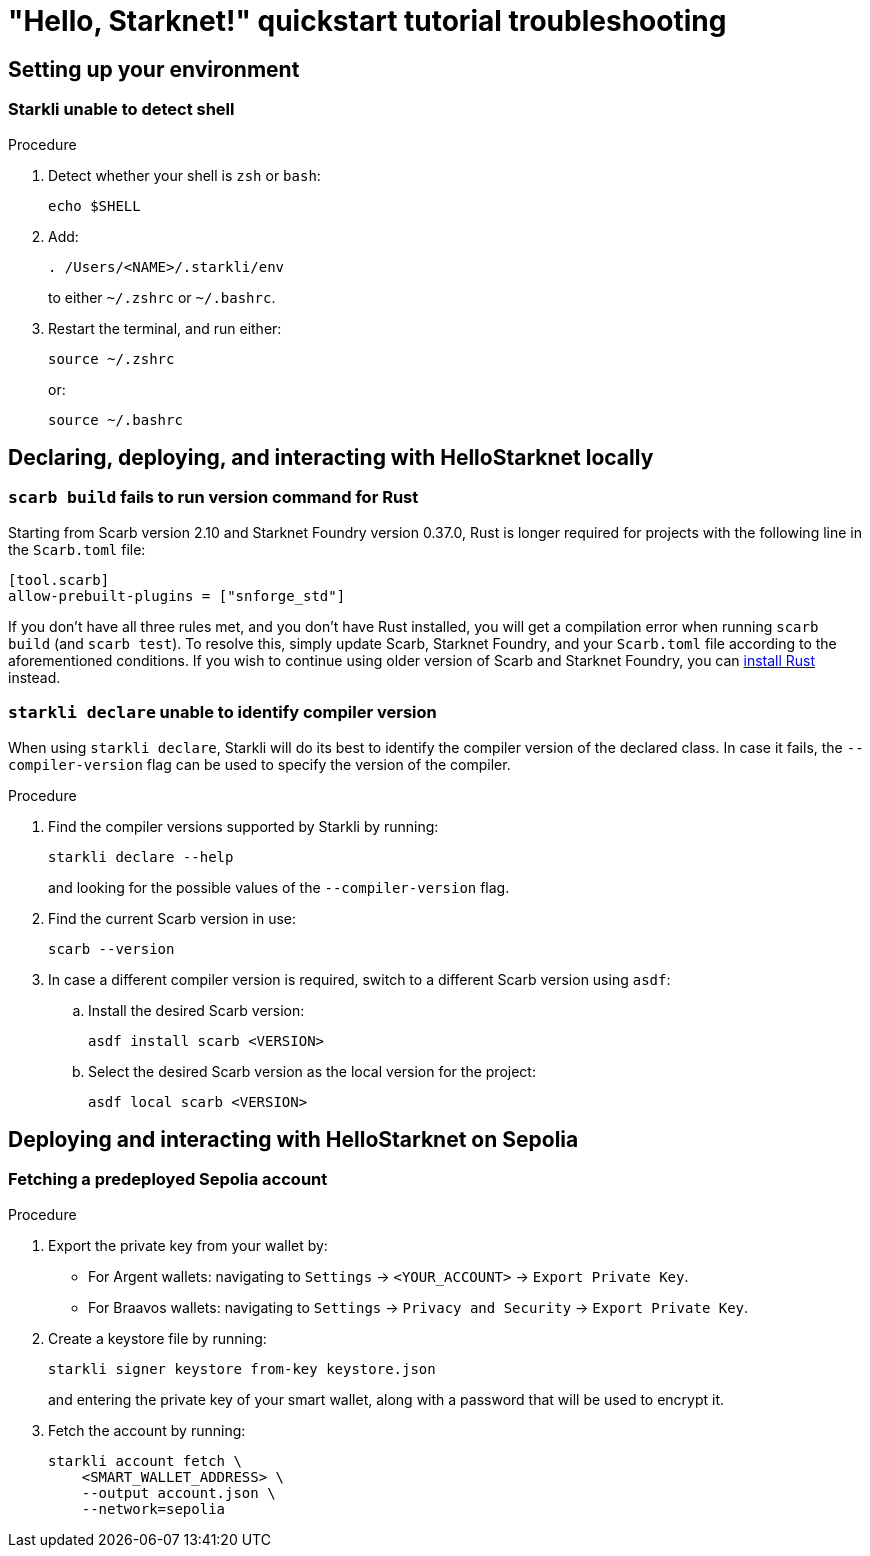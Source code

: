 = "Hello, Starknet!" quickstart tutorial troubleshooting

== Setting up your environment

=== Starkli unable to detect shell

.Procedure 

. Detect whether your shell is `zsh` or `bash`:
+
[source,terminal]
----
echo $SHELL
----

. Add:
+
[source,terminal]
----
. /Users/<NAME>/.starkli/env
----
+
to either `~/.zshrc` or `~/.bashrc`.

. Restart the terminal, and run either:
+
[source,terminal]
----
source ~/.zshrc
----
+
or:
+
[source,terminal]
----
source ~/.bashrc
----

== Declaring, deploying, and interacting with HelloStarknet locally

=== `scarb build` fails to run version command for Rust

Starting from Scarb version 2.10 and Starknet Foundry version 0.37.0, Rust is longer required for projects with the following line in the `Scarb.toml` file:

[source,cairo]
----
[tool.scarb]
allow-prebuilt-plugins = ["snforge_std"]
----

If you don't have all three rules met, and you don't have Rust installed, you will get a compilation error when running `scarb build` (and `scarb test`). To resolve this, simply update Scarb, Starknet Foundry, and your `Scarb.toml` file according to the aforementioned conditions. If you wish to continue using older version of Scarb and Starknet Foundry, you can https://www.rust-lang.org/tools/install[install Rust^] instead. 

=== `starkli declare` unable to identify compiler version

When using `starkli declare`, Starkli will do its best to identify the compiler version of the declared class. In case it fails, the `--compiler-version` flag can be used to specify the version of the compiler.

.Procedure 

. Find the compiler versions supported by Starkli by running:
+
[source,terminal]
----
starkli declare --help 
----
+
and looking for the possible values of the `--compiler-version` flag.

. Find the current Scarb version in use:
+
[source,terminal]
----
scarb --version
----

. In case a different compiler version is required, switch to a different Scarb version using `asdf`:

.. Install the desired Scarb version:
+
[source,terminal]
----
asdf install scarb <VERSION>
----

.. Select the desired Scarb version as the local version for the project:
+
[source,terminal]
----
asdf local scarb <VERSION>
----

== Deploying and interacting with HelloStarknet on Sepolia

[#fetching-a-predeployed-sepolia-account]
=== Fetching a predeployed Sepolia account

.Procedure 

. Export the private key from your wallet by:
* For Argent wallets: navigating to `Settings` -> `<YOUR_ACCOUNT>` -> `Export Private Key`.
* For Braavos wallets: navigating to `Settings` -> `Privacy and Security` -> `Export Private Key`.
. Create a keystore file by running:
+
[source,terminal]
----
starkli signer keystore from-key keystore.json
----
+
and entering the private key of your smart wallet, along with a password that will be used to encrypt it.
. Fetch the account by running:
+
[source,terminal]
----
starkli account fetch \
    <SMART_WALLET_ADDRESS> \
    --output account.json \
    --network=sepolia
----